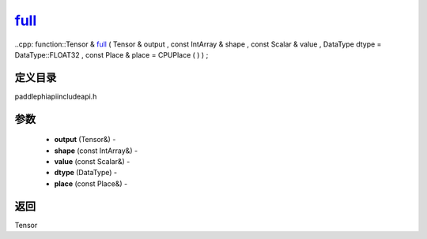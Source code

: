 .. _cn_api_paddle_experimental_full_:

full_
-------------------------------

..cpp: function::Tensor & full_ ( Tensor & output , const IntArray & shape , const Scalar & value , DataType dtype = DataType::FLOAT32 , const Place & place = CPUPlace ( ) ) ;

定义目录
:::::::::::::::::::::
paddle\phi\api\include\api.h

参数
:::::::::::::::::::::
	- **output** (Tensor&) - 
	- **shape** (const IntArray&) - 
	- **value** (const Scalar&) - 
	- **dtype** (DataType) - 
	- **place** (const Place&) - 



返回
:::::::::::::::::::::
Tensor
